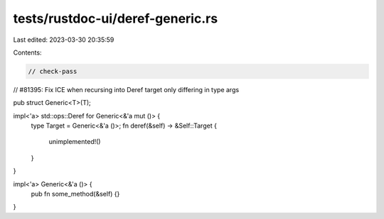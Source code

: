 tests/rustdoc-ui/deref-generic.rs
=================================

Last edited: 2023-03-30 20:35:59

Contents:

.. code-block:: rs

    // check-pass
// #81395: Fix ICE when recursing into Deref target only differing in type args

pub struct Generic<T>(T);

impl<'a> std::ops::Deref for Generic<&'a mut ()> {
    type Target = Generic<&'a ()>;
    fn deref(&self) -> &Self::Target {
        unimplemented!()
    }
}

impl<'a> Generic<&'a ()> {
    pub fn some_method(&self) {}
}


